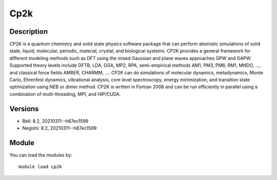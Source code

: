 .. _backbone-label:

Cp2k
==============================

Description
~~~~~~~~
CP2K is a quantum chemistry and solid state physics software package that can perform atomistic simulations of solid state, liquid, molecular, periodic, material, crystal, and biological systems. CP2K provides a general framework for different modeling methods such as DFT using the mixed Gaussian and plane waves approaches GPW and GAPW. Supported theory levels include DFTB, LDA, GGA, MP2, RPA, semi-empirical methods AM1, PM3, PM6, RM1, MNDO, ..., and classical force fields AMBER, CHARMM, ....  CP2K can do simulations of molecular dynamics, metadynamics, Monte Carlo, Ehrenfest dynamics, vibrational analysis, core level spectroscopy, energy minimization, and transition state optimization using NEB or dimer method.  CP2K is written in Fortran 2008 and can be run efficiently in parallel using a combination of multi-threading, MPI, and HIP/CUDA.

Versions
~~~~~~~~
- Bell: 8.2, 20210311--h87ec1599
- Negishi: 8.2, 20210311--h87ec1599

Module
~~~~~~~~
You can load the modules by::

    module load cp2k

